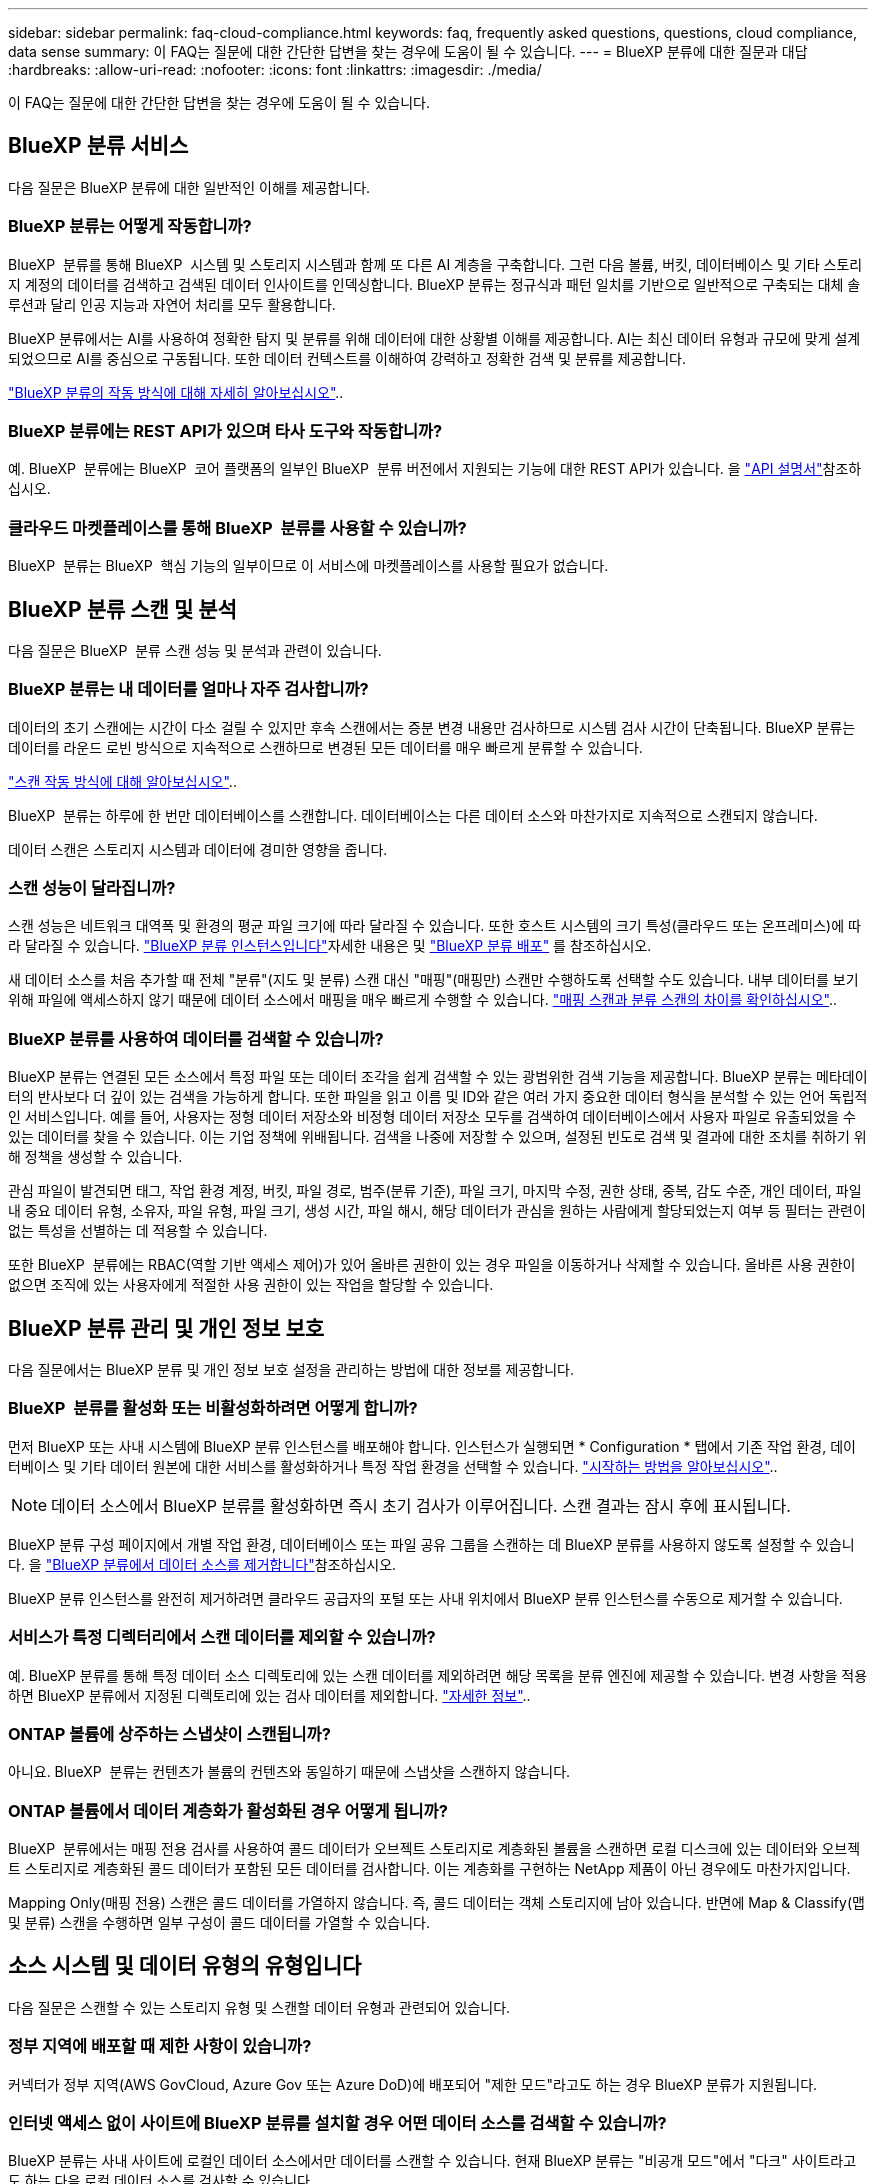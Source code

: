 ---
sidebar: sidebar 
permalink: faq-cloud-compliance.html 
keywords: faq, frequently asked questions, questions, cloud compliance, data sense 
summary: 이 FAQ는 질문에 대한 간단한 답변을 찾는 경우에 도움이 될 수 있습니다. 
---
= BlueXP 분류에 대한 질문과 대답
:hardbreaks:
:allow-uri-read: 
:nofooter: 
:icons: font
:linkattrs: 
:imagesdir: ./media/


[role="lead"]
이 FAQ는 질문에 대한 간단한 답변을 찾는 경우에 도움이 될 수 있습니다.



== BlueXP 분류 서비스

다음 질문은 BlueXP 분류에 대한 일반적인 이해를 제공합니다.



=== BlueXP 분류는 어떻게 작동합니까?

BlueXP  분류를 통해 BlueXP  시스템 및 스토리지 시스템과 함께 또 다른 AI 계층을 구축합니다. 그런 다음 볼륨, 버킷, 데이터베이스 및 기타 스토리지 계정의 데이터를 검색하고 검색된 데이터 인사이트를 인덱싱합니다. BlueXP 분류는 정규식과 패턴 일치를 기반으로 일반적으로 구축되는 대체 솔루션과 달리 인공 지능과 자연어 처리를 모두 활용합니다.

BlueXP 분류에서는 AI를 사용하여 정확한 탐지 및 분류를 위해 데이터에 대한 상황별 이해를 제공합니다. AI는 최신 데이터 유형과 규모에 맞게 설계되었으므로 AI를 중심으로 구동됩니다. 또한 데이터 컨텍스트를 이해하여 강력하고 정확한 검색 및 분류를 제공합니다.

link:concept-cloud-compliance.html["BlueXP 분류의 작동 방식에 대해 자세히 알아보십시오"]..



=== BlueXP 분류에는 REST API가 있으며 타사 도구와 작동합니까?

예. BlueXP  분류에는 BlueXP  코어 플랫폼의 일부인 BlueXP  분류 버전에서 지원되는 기능에 대한 REST API가 있습니다. 을 link:api-classification.html["API 설명서"]참조하십시오.



=== 클라우드 마켓플레이스를 통해 BlueXP  분류를 사용할 수 있습니까?

BlueXP  분류는 BlueXP  핵심 기능의 일부이므로 이 서비스에 마켓플레이스를 사용할 필요가 없습니다.



== BlueXP 분류 스캔 및 분석

다음 질문은 BlueXP  분류 스캔 성능 및 분석과 관련이 있습니다.



=== BlueXP 분류는 내 데이터를 얼마나 자주 검사합니까?

데이터의 초기 스캔에는 시간이 다소 걸릴 수 있지만 후속 스캔에서는 증분 변경 내용만 검사하므로 시스템 검사 시간이 단축됩니다. BlueXP 분류는 데이터를 라운드 로빈 방식으로 지속적으로 스캔하므로 변경된 모든 데이터를 매우 빠르게 분류할 수 있습니다.

link:task-scanning-overview.html["스캔 작동 방식에 대해 알아보십시오"]..

BlueXP  분류는 하루에 한 번만 데이터베이스를 스캔합니다. 데이터베이스는 다른 데이터 소스와 마찬가지로 지속적으로 스캔되지 않습니다.

데이터 스캔은 스토리지 시스템과 데이터에 경미한 영향을 줍니다.



=== 스캔 성능이 달라집니까?

스캔 성능은 네트워크 대역폭 및 환경의 평균 파일 크기에 따라 달라질 수 있습니다. 또한 호스트 시스템의 크기 특성(클라우드 또는 온프레미스)에 따라 달라질 수 있습니다. link:concept-cloud-compliance.html["BlueXP 분류 인스턴스입니다"]자세한 내용은 및 link:task-deploy-overview.html["BlueXP 분류 배포"] 를 참조하십시오.

새 데이터 소스를 처음 추가할 때 전체 "분류"(지도 및 분류) 스캔 대신 "매핑"(매핑만) 스캔만 수행하도록 선택할 수도 있습니다. 내부 데이터를 보기 위해 파일에 액세스하지 않기 때문에 데이터 소스에서 매핑을 매우 빠르게 수행할 수 있습니다. link:task-scanning-overview.html["매핑 스캔과 분류 스캔의 차이를 확인하십시오"]..



=== BlueXP 분류를 사용하여 데이터를 검색할 수 있습니까?

BlueXP 분류는 연결된 모든 소스에서 특정 파일 또는 데이터 조각을 쉽게 검색할 수 있는 광범위한 검색 기능을 제공합니다. BlueXP 분류는 메타데이터의 반사보다 더 깊이 있는 검색을 가능하게 합니다. 또한 파일을 읽고 이름 및 ID와 같은 여러 가지 중요한 데이터 형식을 분석할 수 있는 언어 독립적인 서비스입니다. 예를 들어, 사용자는 정형 데이터 저장소와 비정형 데이터 저장소 모두를 검색하여 데이터베이스에서 사용자 파일로 유출되었을 수 있는 데이터를 찾을 수 있습니다. 이는 기업 정책에 위배됩니다. 검색을 나중에 저장할 수 있으며, 설정된 빈도로 검색 및 결과에 대한 조치를 취하기 위해 정책을 생성할 수 있습니다.

관심 파일이 발견되면 태그, 작업 환경 계정, 버킷, 파일 경로, 범주(분류 기준), 파일 크기, 마지막 수정, 권한 상태, 중복, 감도 수준, 개인 데이터, 파일 내 중요 데이터 유형, 소유자, 파일 유형, 파일 크기, 생성 시간, 파일 해시, 해당 데이터가 관심을 원하는 사람에게 할당되었는지 여부 등 필터는 관련이 없는 특성을 선별하는 데 적용할 수 있습니다.

또한 BlueXP  분류에는 RBAC(역할 기반 액세스 제어)가 있어 올바른 권한이 있는 경우 파일을 이동하거나 삭제할 수 있습니다. 올바른 사용 권한이 없으면 조직에 있는 사용자에게 적절한 사용 권한이 있는 작업을 할당할 수 있습니다.



== BlueXP 분류 관리 및 개인 정보 보호

다음 질문에서는 BlueXP 분류 및 개인 정보 보호 설정을 관리하는 방법에 대한 정보를 제공합니다.



=== BlueXP  분류를 활성화 또는 비활성화하려면 어떻게 합니까?

먼저 BlueXP 또는 사내 시스템에 BlueXP 분류 인스턴스를 배포해야 합니다. 인스턴스가 실행되면 * Configuration * 탭에서 기존 작업 환경, 데이터베이스 및 기타 데이터 원본에 대한 서비스를 활성화하거나 특정 작업 환경을 선택할 수 있습니다. link:task-getting-started-compliance.html["시작하는 방법을 알아보십시오"]..


NOTE: 데이터 소스에서 BlueXP 분류를 활성화하면 즉시 초기 검사가 이루어집니다. 스캔 결과는 잠시 후에 표시됩니다.

BlueXP 분류 구성 페이지에서 개별 작업 환경, 데이터베이스 또는 파일 공유 그룹을 스캔하는 데 BlueXP 분류를 사용하지 않도록 설정할 수 있습니다. 을 link:task-managing-compliance.html["BlueXP 분류에서 데이터 소스를 제거합니다"]참조하십시오.

BlueXP 분류 인스턴스를 완전히 제거하려면 클라우드 공급자의 포털 또는 사내 위치에서 BlueXP 분류 인스턴스를 수동으로 제거할 수 있습니다.



=== 서비스가 특정 디렉터리에서 스캔 데이터를 제외할 수 있습니까?

예. BlueXP 분류를 통해 특정 데이터 소스 디렉토리에 있는 스캔 데이터를 제외하려면 해당 목록을 분류 엔진에 제공할 수 있습니다. 변경 사항을 적용하면 BlueXP 분류에서 지정된 디렉토리에 있는 검사 데이터를 제외합니다. link:task-exclude-scan-paths.html["자세한 정보"]..



=== ONTAP 볼륨에 상주하는 스냅샷이 스캔됩니까?

아니요. BlueXP  분류는 컨텐츠가 볼륨의 컨텐츠와 동일하기 때문에 스냅샷을 스캔하지 않습니다.



=== ONTAP 볼륨에서 데이터 계층화가 활성화된 경우 어떻게 됩니까?

BlueXP  분류에서는 매핑 전용 검사를 사용하여 콜드 데이터가 오브젝트 스토리지로 계층화된 볼륨을 스캔하면 로컬 디스크에 있는 데이터와 오브젝트 스토리지로 계층화된 콜드 데이터가 포함된 모든 데이터를 검사합니다. 이는 계층화를 구현하는 NetApp 제품이 아닌 경우에도 마찬가지입니다.

Mapping Only(매핑 전용) 스캔은 콜드 데이터를 가열하지 않습니다. 즉, 콜드 데이터는 객체 스토리지에 남아 있습니다. 반면에 Map & Classify(맵 및 분류) 스캔을 수행하면 일부 구성이 콜드 데이터를 가열할 수 있습니다.



== 소스 시스템 및 데이터 유형의 유형입니다

다음 질문은 스캔할 수 있는 스토리지 유형 및 스캔할 데이터 유형과 관련되어 있습니다.



=== 정부 지역에 배포할 때 제한 사항이 있습니까?

커넥터가 정부 지역(AWS GovCloud, Azure Gov 또는 Azure DoD)에 배포되어 "제한 모드"라고도 하는 경우 BlueXP 분류가 지원됩니다.



=== 인터넷 액세스 없이 사이트에 BlueXP 분류를 설치할 경우 어떤 데이터 소스를 검색할 수 있습니까?

BlueXP 분류는 사내 사이트에 로컬인 데이터 소스에서만 데이터를 스캔할 수 있습니다. 현재 BlueXP 분류는 "비공개 모드"에서 "다크" 사이트라고도 하는 다음 로컬 데이터 소스를 검사할 수 있습니다.

* 온프레미스 ONTAP 시스템
* 데이터베이스 스키마
* S3(Simple Storage Service) 프로토콜을 사용하는 오브젝트 스토리지


을 link:concept-cloud-compliance.html["지원되는 작업 환경 및 데이터 소스"]참조하십시오.



=== 지원되는 파일 유형은 무엇입니까?

BlueXP 분류는 모든 파일에서 범주 및 메타데이터 정보를 검색하고 대시보드의 파일 형식 섹션에 모든 파일 형식을 표시합니다.

BlueXP 분류에서 PII(개인 식별 정보)를 감지하거나 DSAR 검색을 수행할 때 다음 파일 형식만 지원됩니다.

`+.CSV, .DCM, .DICOM, .DOC, .DOCX, .JSON, .PDF, .PPTX, .RTF, .TXT, .XLS, .XLSX, Docs, Sheets, and Slides+`



=== BlueXP 분류 체계는 어떤 종류의 데이터와 메타데이터를 캡처합니까?

BlueXP 분류를 통해 데이터 소스에서 일반적인 "매핑" 스캔 또는 전체 "분류" 스캔을 실행할 수 있습니다. 매핑은 데이터에 대한 상위 수준의 개요만 제공하는 반면 분류는 데이터에 대한 세부 수준의 스캐닝을 제공합니다. 내부 데이터를 보기 위해 파일에 액세스하지 않기 때문에 데이터 소스에서 매핑을 매우 빠르게 수행할 수 있습니다.

* * 데이터 매핑 스캔 (매핑 전용 스캔) * : BlueXP  분류는 메타데이터만 스캔합니다. 이 기능은 전체 데이터 관리 및 거버넌스, 빠른 프로젝트 범위 지정, 대규모 부동산 및 우선순위 지정에 유용합니다. 데이터 매핑은 메타데이터를 기반으로 하며 * 빠른 * 스캔으로 간주됩니다.
+
고속 스캔 후 데이터 매핑 보고서를 생성할 수 있습니다. 이 보고서는 리소스 활용도, 마이그레이션, 백업, 보안 및 규정 준수 프로세스에 대한 의사 결정을 돕기 위해 기업 데이터 소스에 저장된 데이터에 대한 개요입니다.

* * 데이터 분류 딥 스캔(지도 및 분류 스캔) *: 사용자 환경 전반에서 표준 프로토콜과 읽기 전용 권한을 사용하여 BlueXP  분류 스캔을 수행합니다. Select 파일은 랜섬웨어 관련 중요 비즈니스 관련 데이터, 개인 정보 및 문제를 대상으로 열렸다 스캔됩니다.
+
전체 스캔 후에는 데이터 조사 페이지의 데이터 보기 및 구체화, 파일 내 이름 검색, 복사, 이동, 원본 파일 삭제 등 데이터에 적용할 수 있는 여러 가지 BlueXP 분류 기능이 추가로 있습니다.



BlueXP 분류는 파일 이름, 권한, 생성 시간, 마지막 액세스, 마지막 수정과 같은 메타데이터를 캡처합니다. 여기에는 Data Investigatcdion Details 페이지 및 Data Investigation Reports에 나타나는 모든 메타데이터가 포함됩니다.

BlueXP  분류는 개인 정보(PII) 및 민감한 개인 정보(SPII) 등 다양한 유형의 개인 데이터를 식별할 수 있습니다. 개인 데이터에 대한 자세한 내용은 을 https://docs.netapp.com/us-en/bluexp-classification/reference-private-data-categories.html["BlueXP 분류가 검사하는 프라이빗 데이터의 범주입니다"]참조하십시오.



=== 특정 사용자에게 BlueXP 분류 정보를 제한할 수 있습니까?

예. BlueXP 분류는 BlueXP와 완전히 통합되어 있습니다. BlueXP  사용자는 사용 권한에 따라 볼 수 있는 작업 환경에 대한 정보만 볼 수 있습니다.

또한 특정 사용자가 BlueXP  분류 설정을 관리할 수 없는 상태에서 BlueXP  분류 스캔 결과를 볼 수 있도록 허용하려면 해당 사용자에게 * 분류 뷰어 * 역할(표준 모드에서 BlueXP  사용 시) 또는 * 규정 준수 뷰어 * 역할(제한 모드에서 BlueXP  사용 시)을 할당할 수 있습니다. link:concept-cloud-compliance.html["자세한 정보"]..



=== 내 브라우저와 BlueXP 분류 간에 전송되는 개인 데이터에 누구나 액세스할 수 있습니까?

아니요. 브라우저와 BlueXP  분류 인스턴스 간에 전송되는 개인 데이터는 TLS 1.2를 사용하여 엔드 투 엔드 암호화로 보호됩니다. 즉, NetApp 및 비 NetApp 당사자가 읽을 수 없습니다. BlueXP 분류는 액세스를 요청하고 승인하지 않는 한 NetApp과 데이터 또는 결과를 공유하지 않습니다.

스캔되는 데이터는 사용자 환경 내에 유지됩니다.



=== 중요 데이터는 어떻게 처리됩니까?

NetApp는 중요한 데이터에 액세스할 수 없으며 UI에 이를 표시하지 않습니다. 중요한 데이터는 마스킹됩니다. 예를 들어, 마지막 4개의 숫자는 신용 카드 정보로 표시됩니다.



=== 데이터가 어디에 저장됩니까?

스캔 결과는 BlueXP 분류 인스턴스 내의 Elasticsearch에 저장됩니다.



=== 데이터에 어떻게 액세스됩니까?

BlueXP 분류는 API 호출을 통해 Elasticsearch에 저장된 데이터에 액세스하며, 인증이 필요하며 AES-128을 사용하여 암호화됩니다. Elasticsearch에 직접 액세스하려면 루트 액세스가 필요합니다.



== 추가 수익 실적을

다음 질문은 BlueXP 분류를 사용하기 위한 라이센스 및 비용과 관련됩니다.



=== BlueXP 분류 비용은 얼마입니까?

BlueXP 분류는 BlueXP 핵심 기능이며 비용이 청구되지 않습니다.



== 커넥터 전개

다음 질문은 BlueXP 커넥터와 관련이 있습니다.



=== 커넥터란 무엇입니까?

Connector는 클라우드 계정 또는 온프레미스 컴퓨팅 인스턴스에서 실행되는 소프트웨어로, BlueXP에서 클라우드 리소스를 안전하게 관리할 수 있도록 지원합니다. BlueXP 분류를 사용하려면 커넥터를 배포해야 합니다.



=== 커넥터를 어디에 설치해야 합니까?

데이터를 스캔할 때는 다음 위치에 BlueXP  커넥터를 설치해야 합니다.

* AWS 또는 Amazon FSx for ONTAP의 경우 Cloud Volumes ONTAP: 커넥터가 AWS에 있습니다.
* Azure 또는 Azure NetApp Files의 Cloud Volumes ONTAP: 커넥터가 Azure에 있습니다.
* GCP의 Cloud Volumes ONTAP용: 커넥터가 GCP에 있습니다.
* 온프레미스 ONTAP 시스템의 경우: 커넥터는 온-프레미스입니다.


이러한 위치에 데이터가 있는 경우 을 사용해야 할 수 https://docs.netapp.com/us-en/bluexp-setup-admin/concept-connectors.html#when-to-use-multiple-connectors["다중 커넥터"^] 있습니다.



=== BlueXP 분류를 수행하려면 자격 증명에 액세스해야 합니까?

BlueXP 분류 자체는 스토리지 자격 증명을 검색하지 않습니다. BlueXP Connector에 저장됩니다.

BlueXP 분류에서는 스캔 전에 CIFS 자격 증명을 사용하여 공유를 마운트하는 등의 데이터 플레인 자격 증명을 사용합니다.



=== 서비스와 커넥터 간의 통신이 HTTP를 사용합니까?

예, BlueXP 분류는 HTTP를 사용하여 BlueXP Connector와 통신합니다.



== BlueXP 분류 구축

다음 질문은 별도의 BlueXP 분류 인스턴스와 관련이 있습니다.



=== BlueXP 분류 기능은 어떤 배포 모델을 지원합니까?

BlueXP를 사용하면 온프레미스, 클라우드 및 하이브리드 환경을 비롯한 거의 모든 곳에서 시스템을 검색하고 보고할 수 있습니다. 일반적으로 BlueXP 분류는 서비스를 BlueXP 인터페이스를 통해 사용할 수 있고 하드웨어나 소프트웨어를 설치할 필요가 없는 SaaS 모델을 사용하여 배포됩니다. 이처럼 클릭-앤-런 구축 모드에서도 데이터 저장소가 온프레미스에 있든 퍼블릭 클라우드에 있든 상관없이 데이터 관리를 수행할 수 있습니다.



=== BlueXP 분류에 필요한 인스턴스 또는 VM 유형은 무엇입니까?

언제link:task-deploy-cloud-compliance.html["클라우드에 구축"]:

* AWS에서 BlueXP 분류는 500GiB GP2 디스크가 있는 m6i.4xLarge 인스턴스에서 실행됩니다. 배포 중에 더 작은 인스턴스 유형을 선택할 수 있습니다.
* Azure에서 BlueXP 분류는 500GiB 디스크를 사용하는 Standard_D16s_v3 VM에서 실행됩니다.
* GCP에서 BlueXP 분류는 500GiB 표준 영구 디스크를 사용하는 n2-standard-16 VM에서 실행됩니다.


link:concept-cloud-compliance.html["BlueXP 분류의 작동 방식에 대해 자세히 알아보십시오"]..



=== 자체 호스트에 BlueXP 분류를 배포할 수 있습니까?

예. 네트워크 또는 클라우드에서 인터넷에 액세스할 수 있는 Linux 호스트에 BlueXP 분류 소프트웨어를 설치할 수 있습니다. 모든 기능이 동일하며 BlueXP를 통해 스캔 구성 및 결과를 계속 관리할 수 있습니다. 시스템 요구 사항 및 설치에 대한 자세한 내용은 을 link:task-deploy-compliance-onprem.html["구내 BlueXP 분류 배포"]참조하십시오.



=== 인터넷에 연결되지 않은 보안 사이트는 어떻게 됩니까?

예, 지원합니다. 완벽한 보안 사이트를 만들 수 link:task-deploy-compliance-dark-site.html["인터넷에 액세스할 수 없는 사내 사이트에 BlueXP 분류를 배포합니다"]있습니다.

